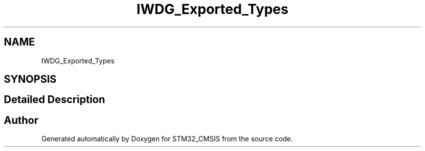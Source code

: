 .TH "IWDG_Exported_Types" 3 "Sun Apr 16 2017" "STM32_CMSIS" \" -*- nroff -*-
.ad l
.nh
.SH NAME
IWDG_Exported_Types
.SH SYNOPSIS
.br
.PP
.SH "Detailed Description"
.PP 

.SH "Author"
.PP 
Generated automatically by Doxygen for STM32_CMSIS from the source code\&.
